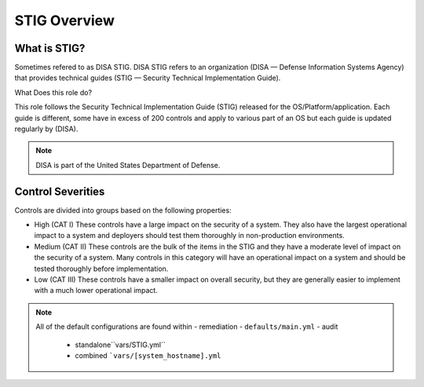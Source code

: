
STIG Overview
-------------

What is STIG?
~~~~~~~~~~~~~

Sometimes refered to as DISA STIG.
DISA STIG refers to an organization (DISA — Defense Information Systems Agency) that provides technical guides (STIG — Security Technical Implementation Guide). 


What Does this role do?


This role follows the  Security Technical Implementation Guide (STIG) released for the OS/Platform/application.
Each guide is different, some have in excess of 200 controls and apply to various part of an OS but each guide is
updated regularly by (DISA). 

.. note::
   DISA is part of the United States Department of Defense. 


Control Severities
~~~~~~~~~~~~~~~~~~

Controls are divided into groups based on the following properties:

- High (CAT I)
  These controls have a large impact on the security of a
  system. They also have the largest operational impact to a system and
  deployers should test them thoroughly in non-production environments.

- Medium (CAT II)
  These controls are the bulk of the items in the STIG and 
  they have a moderate level of impact on the security of a system.
  Many controls in this category will have an operational impact on 
  a system and should be tested thoroughly before implementation.

- Low (CAT III)
  These controls have a smaller impact on overall security, but they
  are generally easier to implement with a much lower operational impact.

.. note::

   All of the default configurations are found within 
   - remediation - ``defaults/main.yml``
   - audit 
     - standalone``vars/STIG.yml``
     - combined ```vars/[system_hostname].yml``
